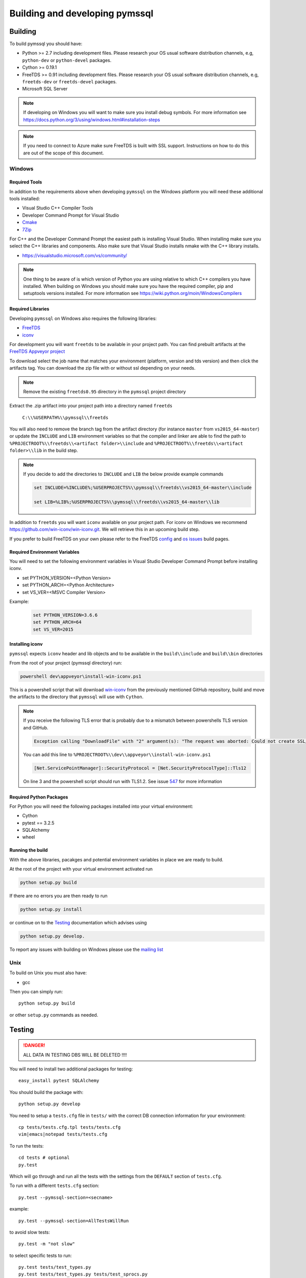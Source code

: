 ===============================
Building and developing pymssql
===============================

Building
========

To build pymssql you should have:

* Python >= 2.7 including development files. Please research your OS usual
  software distribution channels, e.g, ``python-dev`` or ``python-devel``
  packages.
* Cython >= 0.19.1
* FreeTDS >= 0.91 including development files. Please research your OS usual
  software distribution channels, e.g, ``freetds-dev`` or ``freetds-devel``
  packages.
* Microsoft SQL Server

.. note::
    If developing on Windows you will want to make sure you install debug symbols.
    For more information see https://docs.python.org/3/using/windows.html#installation-steps
.. note::
    If you need to connect to Azure make sure FreeTDS is built with SSL support.
    Instructions on how to do this are out of the scope of this document.

Windows
-------


Required Tools
______________
In addition to the requirements above when developing ``pymssql`` on the Windows
platform you will need these additional tools installed:

* Visual Studio C++ Compiler Tools
* Developer Command Prompt for Visual Studio
* `Cmake <https://cmake.org/download/>`_
* `7Zip <https://www.7-zip.org/download.html>`_

For C++ and the Developer Command Prompt the easiest path is installing Visual Studio.
When installing make sure you select the C++ libraries and components. Also make sure that
Visual Studio installs nmake with the C++ library installs.

* https://visualstudio.microsoft.com/vs/community/

.. note::
    One thing to be aware of is which version of Python you are using relative to which
    C++ compilers you have installed. When building on Windows you should make sure you
    have the required compiler, pip and setuptools versions installed. For more 
    information see https://wiki.python.org/moin/WindowsCompilers


Required Libraries
__________________

Developing ``pymssql`` on Windows also requires the following libraries:

* `FreeTDS <http://www.freetds.org/>`_
* `iconv <https://www.gnu.org/software/libiconv/>`_

For development you will want ``freetds`` to be available in your project path.
You can find prebuilt artifacts at the `FreeTDS Appveyor project <https://ci.appveyor.com/project/FreeTDS/freetds?branch=master>`_

To download select the job name that matches your environment (platform, version and tds
version) and then click the artifacts tag. You can download the zip file with or without
ssl depending on your needs.


.. note::
    Remove the existing ``freetds0.95`` directory in the ``pymssql`` project directory

Extract the .zip artifact into your project path into a directory named ``freetds``

    ``C:\\%USERPATH%\\pymssql\\freetds``

You will also need to remove the branch tag from the artifact directory (for instance
``master`` from ``vs2015_64-master``) or update the ``INCLUDE`` and ``LIB`` environment
variables so that the compiler and linker are able to find the path to
``%PROJECTROOT%\\freetds\\<artifact folder>\\include`` and
``%PROJECTROOT%\\freetds\\<artifact folder>\\lib``
in the build step.


.. note::
    If you decide to add the directories to ``INCLUDE`` and ``LIB`` the below provide example
    commands

    .. code-block::

        set INCLUDE=%INCLUDE%;%USERPROJECTS%\\pymssql\\freetds\\vs2015_64-master\\include

        set LIB=%LIB%;%USERPROJECTS%\\pymssql\\freetds\\vs2015_64-master\\lib

In addition to ``freetds`` you will want ``iconv`` available on your project path. For iconv
on Windows we recommend https://github.com/win-iconv/win-iconv.git. We will retrieve this in
an upcoming build step.

If you prefer to build FreeTDS on your own please refer to the FreeTDS `config <http://www.freetds.org/>`_ and
`os issues <http://www.freetds.org/userguide/osissues.htm>`_ build pages.


Required Environment Variables
______________________________

You will need to set the following environment variables in
Visual Studio Developer Command Prompt before installing iconv.

* set PYTHON_VERSION=<Python Version>
* set PYTHON_ARCH=<Python Architecture>
* set VS_VER=<MSVC Compiler Version>

Example:

    .. code-block::

        set PYTHON_VERSION=3.6.6
        set PYTHON_ARCH=64
        set VS_VER=2015


Installing iconv
________________

``pymssql`` expects ``iconv`` header and lib objects and to be available in the ``build\\include``
and ``build\\bin`` directories

From the root of your project (pymssql directory) run:

.. code-block::

    powershell dev\appveyor\install-win-iconv.ps1

This is a powershell script that will download `win-iconv <https://github.com/win-iconv/win-iconv/>`_
from the previously mentioned GitHub repository, build and move the artifacts to the
directory that ``pymssql`` will use with ``Cython``.

.. note::

    If you receive the following TLS error that is probably due to a mismatch between powershells
    TLS version and GitHub.

    .. code-block::

        Exception calling "DownloadFile" with "2" argument(s): "The request was aborted: Could not create SSL/TLS secure channel."

    You can add this line to ``%PROJECTROOT%\\dev\\appveyor\\install-win-iconv.ps1``

    .. code-block:: PowerShell

        [Net.ServicePointManager]::SecurityProtocol = [Net.SecurityProtocolType]::Tls12

    On line 3 and the powershell script should run with TLS1.2. See issue `547 <https://github.com/pymssql/pymssql/issues/547>`_
    for more information


Required Python Packages
________________________
For Python you will need the following packages installed into your virtual environment:

* Cython
* pytest == 3.2.5
* SQLAlchemy
* wheel


Running the build
_________________

With the above libraries, pacakges and potential environment variables in place we are ready to
build.

At the root of the project with your virtual environment activated run

.. code-block::

    python setup.py build

If there are no errors you are then ready to run

.. code-block::

    python setup.py install

or continue on to the `Testing`_ documentation which advises using

.. code-block::

    python setup.py develop.

To report any issues with building on Windows please use the `mailing list <https://groups.google.com/forum/#!forum/pymssql>`_


Unix
----

To build on Unix you must also have:

* gcc

Then you can simply run::

  python setup.py build

or other ``setup.py`` commands as needed.

Testing
=======

.. danger::

  ALL DATA IN TESTING DBS WILL BE DELETED !!!!

You will need to install two additional packages for testing::

  easy_install pytest SQLAlchemy

You should build the package with::

  python setup.py develop

You need to setup a ``tests.cfg`` file in ``tests/`` with the correct DB
connection information for your environment::

  cp tests/tests.cfg.tpl tests/tests.cfg
  vim|emacs|notepad tests/tests.cfg

To run the tests::

  cd tests # optional
  py.test

Which will go through and run all the tests with the settings from the ``DEFAULT``
section of ``tests.cfg``.

To run with a different ``tests.cfg`` section::

  py.test --pymssql-section=<secname>

example::

  py.test --pymssql-section=AllTestsWillRun

to avoid slow tests::

  py.test -m "not slow"

to select specific tests to run::

  py.test tests/test_types.py
  py.test tests/test_types.py tests/test_sprocs.py
  py.test tests/test_types.py::TestTypes
  py.test tests/test_types.py::TestTypes::test_image
